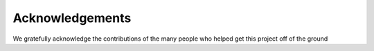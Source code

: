 ================
Acknowledgements
================

We gratefully acknowledge the contributions of the many people who helped get this project off of the ground
